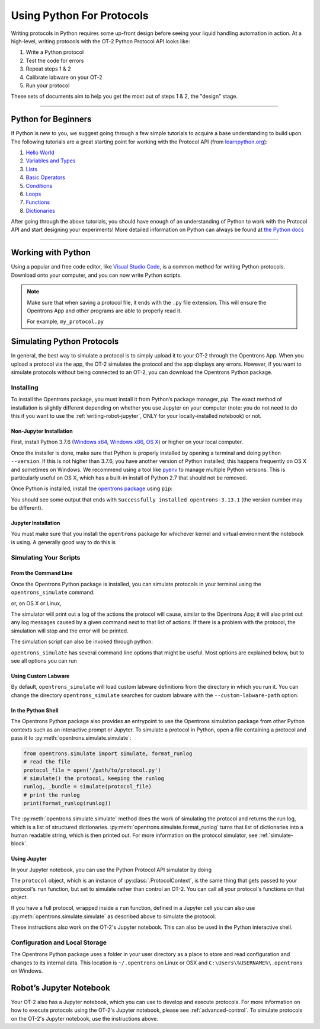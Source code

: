 .. _writing:

##########################
Using Python For Protocols
##########################

Writing protocols in Python requires some up-front design before seeing your liquid handling automation in action. At a high-level, writing protocols with the OT-2 Python Protocol API looks like:

1) Write a Python protocol
2) Test the code for errors
3) Repeat steps 1 & 2
4) Calibrate labware on your OT-2
5) Run your protocol

These sets of documents aim to help you get the most out of steps 1 & 2, the "design" stage.

*******************************

********************
Python for Beginners
********************

If Python is new to you, we suggest going through a few simple tutorials to acquire a base understanding to build upon. The following tutorials are a great starting point for working with the Protocol API (from `learnpython.org <http://www.learnpython.org/>`_):

1) `Hello World <http://www.learnpython.org/en/Hello%2C_World%21>`_
2) `Variables and Types <http://www.learnpython.org/en/Variables_and_Types>`_
3) `Lists <http://www.learnpython.org/en/Lists>`_
4) `Basic Operators <http://www.learnpython.org/en/Basic_Operators>`_
5) `Conditions <http://www.learnpython.org/en/Conditions>`_
6) `Loops <http://www.learnpython.org/en/Loops>`_
7) `Functions <http://www.learnpython.org/en/Functions>`_
8) `Dictionaries <http://www.learnpython.org/en/Dictionaries>`_

After going through the above tutorials, you should have enough of an understanding of Python to work with the Protocol API and start designing your experiments!
More detailed information on Python can always be found at `the Python docs <https://docs.python.org/3/index.html>`_

*******************************

*******************
Working with Python
*******************


Using a popular and free code editor, like `Visual Studio Code`__, is a common method for writing Python protocols. Download onto your computer, and you can now write Python scripts.

__ https://code.visualstudio.com/

.. note::

    Make sure that when saving a protocol file, it ends with the ``.py`` file extension. This will ensure the Opentrons App and other programs are able to properly read it.

    For example, ``my_protocol.py``


***************************
Simulating Python Protocols
***************************

In general, the best way to simulate a protocol is to simply upload it to your OT-2 through the Opentrons App. When you upload a protocol via the app, the OT-2 simulates the protocol and the app displays any errors. However, if you want to simulate protocols without being connected to an OT-2, you can download the Opentrons Python package.

Installing
==========

To install the Opentrons package, you must install it from Python’s package manager, `pip`. The exact method of installation is slightly different depending on whether you use Jupyter on your computer (note: you do not need to do this if you want to use the :ref:`writing-robot-jupyter`, ONLY for your locally-installed notebook) or not.

Non-Jupyter Installation
^^^^^^^^^^^^^^^^^^^^^^^^

First, install Python 3.7.6 (`Windows x64 <https://www.python.org/ftp/python/3.7.6/python-3.7.6-amd64.exe>`_, `Windows x86 <https://www.python.org/ftp/python/3.7.6/python-3.7.6.exe>`_, `OS X <https://www.python.org/ftp/python/3.7.6/python-3.7.6-macosx10.6.pkg>`_) or higher on your local computer.

Once the installer is done, make sure that Python is properly installed by opening a terminal and doing ``python --version``. If this is not higher than 3.7.6, you have another version of Python installed; this happens frequently on OS X and sometimes on Windows. We recommend using a tool like `pyenv <https://github.com/pyenv/pyenv>`_ to manage multiple Python versions. This is particularly useful on OS X, which has a built-in install of Python 2.7 that should not be removed.

Once Python is installed, install the `opentrons package <https://pypi.org/project/opentrons/>`_ using ``pip``:

.. prompt:: bash

   pip install opentrons

You should see some output that ends with ``Successfully installed opentrons-3.13.1`` (the version number may be different).

Jupyter Installation
^^^^^^^^^^^^^^^^^^^^

You must make sure that you install the ``opentrons`` package for whichever kernel and virtual environment the notebook is using. A generally good way to do this is

.. prompt:: bash

   import sys
   !{sys.executable} -m pip install opentrons

.. _simulate-block:

Simulating Your Scripts
=======================

From the Command Line
^^^^^^^^^^^^^^^^^^^^^

Once the Opentrons Python package is installed, you can simulate protocols in your terminal using the ``opentrons_simulate`` command:

.. prompt:: bash

   opentrons_simulate.exe my_protocol.py

or, on OS X or Linux,

.. prompt:: bash

   opentrons_simulate my_protocol.py

The simulator will print out a log of the actions the protocol will cause, similar to the Opentrons App; it will also print out any log messages caused by a given command next to that list of actions. If there is a problem with the protocol, the simulation will stop and the error will be printed.

The simulation script can also be invoked through python:

.. prompt:: bash

    python -m opentrons.simulate /path/to/protocol

``opentrons_simulate`` has several command line options that might be useful.
Most options are explained below, but to see all options you can run

.. prompt:: bash

   opentrons_simulate --help


Using Custom Labware
^^^^^^^^^^^^^^^^^^^^

By default, ``opentrons_simulate`` will load custom labware definitions from the
directory in which you run it. You can change the directory
``opentrons_simulate`` searches for custom labware with the
``--custom-labware-path`` option:

.. prompt:: bash

   python.exe -m opentrons.simulate --custom-labware-path="C:\Custom Labware"


In the Python Shell
^^^^^^^^^^^^^^^^^^^

The Opentrons Python package also provides an entrypoint to use the Opentrons simulation package from other Python contexts such as an interactive prompt or Jupyter. To simulate a protocol in Python, open a file containing a protocol and pass it to :py:meth:`opentrons.simulate.simulate`:

.. code-block:: python


   from opentrons.simulate import simulate, format_runlog
   # read the file
   protocol_file = open('/path/to/protocol.py')
   # simulate() the protocol, keeping the runlog
   runlog, _bundle = simulate(protocol_file)
   # print the runlog
   print(format_runlog(runlog))

The :py:meth:`opentrons.simulate.simulate` method does the work of simulating the protocol and returns the run log, which is a list of structured dictionaries. :py:meth:`opentrons.simulate.format_runlog` turns that list of dictionaries into a human readable string, which is then printed out. For more information on the protocol simulator, see :ref:`simulate-block`.

Using Jupyter
^^^^^^^^^^^^^

In your Jupyter notebook, you can use the Python Protocol API simulator by doing

.. code-block:: python
   :substitutions:

    from opentrons import simulate
    protocol = simulate.get_protocol_api('|apiLevel|')
    p300 = protocol.load_instrument('p300_single', 'right')
    ...

The ``protocol`` object, which is an instance of :py:class:`.ProtocolContext`, is the same thing that gets passed to your protocol's ``run`` function, but set to simulate rather than control an OT-2. You can call all your protocol's functions on that object.

If you have a full protocol, wrapped inside a ``run`` function, defined in a Jupyter cell you can also use :py:meth:`opentrons.simulate.simulate` as described above to simulate the protocol.

These instructions also work on the OT-2's Jupyter notebook. This can also be used in the Python interactive shell.


Configuration and Local Storage
===============================

The Opentrons Python package uses a folder in your user directory as a place to store and read configuration and changes to its internal data. This location is ``~/.opentrons`` on Linux or OSX and ``C:\Users\%USERNAME%\.opentrons`` on Windows.


.. _writing-robot-jupyter:

************************
Robot’s Jupyter Notebook
************************

Your OT-2 also has a Jupyter notebook, which you can use to develop and execute protocols. For more information on how to execute protocols using the OT-2's Jupyter notebook, please see :ref:`advanced-control`. To simulate protocols on the OT-2's Jupyter notebook, use the instructions above.
